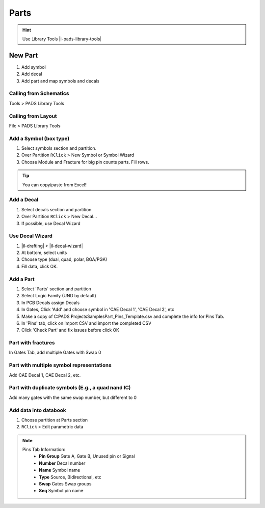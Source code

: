 ****************************************
Parts
****************************************

.. hint::
    Use Library Tools |i-pads-library-tools|

========================================
New Part
========================================
#. Add symbol
#. Add decal
#. Add part and map symbols and decals

Calling from Schematics
----------------------------------------
Tools > PADS Library Tools

Calling from Layout
----------------------------------------
File > PADS Library Tools

Add a Symbol (box type)
----------------------------------------
#. Select symbols section and partition.
#. Over Partition ``RClick`` > New Symbol or Symbol Wizard
#. Choose Module and Fracture for big pin counts parts. Fill rows.

.. tip::
    You can copy/paste from Excel!

Add a Decal
----------------------------------------
#. Select decals section and partition
#. Over Partition ``RClick`` > New Decal...
#. If possible, use Decal Wizard

Use Decal Wizard
----------------------------------------
#. |il-drafting|  > |il-decal-wizard|
#. At bottom, select units
#. Choose type (dual, quad, polar, BGA/PGA)
#. Fill data, click OK.

Add a Part
----------------------------------------
#. Select 'Parts' section and partition
#. Select Logic Family (UND by default)
#. In PCB Decals assign Decals
#. In Gates, Click 'Add' and choose symbol in 'CAE Decal 1', 'CAE Decal 2', etc
#. Make a copy of C:\PADS Projects\Samples\Part_Pins_Template.csv and complete the info for Pins Tab.
#. In 'Pins' tab, click on Import CSV and import the completed CSV
#. Click 'Check Part' and fix issues before click OK

Part with fractures
----------------------------------------
In Gates Tab, add multiple Gates with Swap 0

Part with multiple symbol representations
-----------------------------------------
Add CAE Decal 1, CAE Decal 2, etc.

Part with duplicate symbols (E.g., a quad nand IC)
--------------------------------------------------
Add many gates with the same swap number, but different to 0

Add data into databook
----------------------------------------
#. Choose partition at Parts section
#. ``RClick`` > Edit parametric data


.. note::
    Pins Tab Information:
        - **Pin Group** Gate A, Gate B, Unused pin or Signal
        - **Number** Decal number
        - **Name** Symbol name
        - **Type** Source, Bidirectional, etc
        - **Swap** Gates Swap groups
        - **Seq** Symbol pin name
